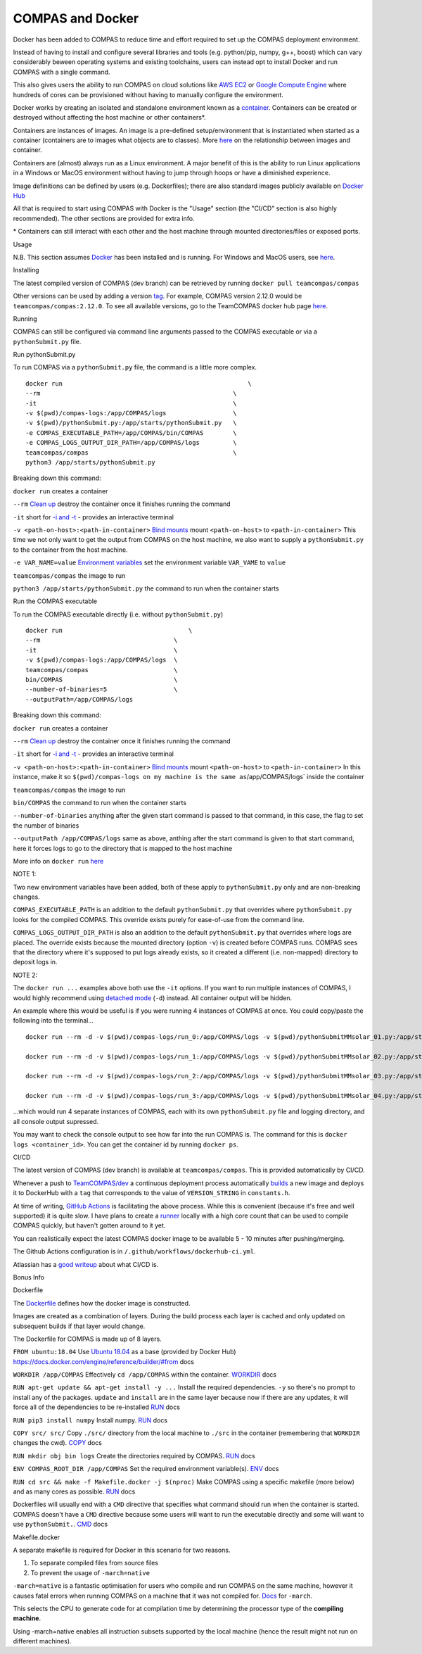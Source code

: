 COMPAS and Docker
=================

Docker has been added to COMPAS to reduce time and effort required to
set up the COMPAS deployment environment.

Instead of having to install and configure several libraries and tools
(e.g. python/pip, numpy, g++, boost) which can vary considerably beween
operating systems and existing toolchains, users can instead opt to
install Docker and run COMPAS with a single command.

This also gives users the ability to run COMPAS on cloud solutions like
`AWS EC2 <https://aws.amazon.com/ec2/>`__ or `Google Compute
Engine <https://cloud.google.com/compute>`__ where hundreds of cores can
be provisioned without having to manually configure the environment.

Docker works by creating an isolated and standalone environment known
as a `container <https://www.docker.com/resources/what-container>`__.
Containers can be created or destroyed without affecting the host
machine or other containers\*.

Containers are instances of images. An image is a pre-defined
setup/environment that is instantiated when started as a container
(containers are to images what objects are to classes). More
`here <https://stackoverflow.com/questions/23735149/what-is-the-difference-between-a-docker-image-and-a-container#:~:text=An%20instance%20of%20an%20image,of%20layers%20as%20you%20describe.&text=You%20can%20see%20all%20your,an%20image%20is%20a%20container.>`__
on the relationship between images and container.

Containers are (almost) always run as a Linux environment. A major
benefit of this is the ability to run Linux applications in a Windows or
MacOS environment without having to jump through hoops or have a
diminished experience.

Image definitions can be defined by users (e.g. Dockerfiles); there are
also standard images publicly available on `Docker
Hub <https://hub.docker.com/>`__

All that is required to start using COMPAS with Docker is the "Usage"
section (the "CI/CD" section is also highly recommended).
The other sections are provided for extra info.

\* Containers can still interact with each other and the host machine
through mounted directories/files or exposed ports.



Usage


N.B. This section assumes `Docker <https://www.docker.com/>`__ has
been installed and is running.
For Windows and MacOS users, see
`here <https://www.docker.com/products/docker-desktop>`__.

Installing


The latest compiled version of COMPAS (dev branch) can be retrieved by
running
``docker pull teamcompas/compas``

Other versions can be used by adding a version
`tag <https://docs.docker.com/engine/reference/commandline/tag/>`__.
For example, COMPAS version 2.12.0 would be
``teamcompas/compas:2.12.0``.
To see all available versions, go to the TeamCOMPAS docker hub page
`here <https://hub.docker.com/u/teamcompas>`__.

Running


COMPAS can still be configured via command line arguments passed to the
COMPAS executable or via a ``pythonSubmit.py`` file.

Run pythonSubmit.py


To run COMPAS via a ``pythonSubmit.py`` file, the command is a little
more complex.

::

    docker run                                                  \
    --rm                                                    \
    -it                                                     \
    -v $(pwd)/compas-logs:/app/COMPAS/logs                  \
    -v $(pwd)/pythonSubmit.py:/app/starts/pythonSubmit.py   \
    -e COMPAS_EXECUTABLE_PATH=/app/COMPAS/bin/COMPAS        \
    -e COMPAS_LOGS_OUTPUT_DIR_PATH=/app/COMPAS/logs         \
    teamcompas/compas                                       \
    python3 /app/starts/pythonSubmit.py                     

Breaking down this command:

``docker run``
creates a container

``--rm``
`Clean
up <https://docs.docker.com/engine/reference/run/#clean-up---rm>`__
destroy the container once it finishes running the command

``-it``
short for `-i and
-t <https://docs.docker.com/engine/reference/run/#foreground>`__ -
provides an interactive terminal

``-v <path-on-host>:<path-in-container>``
`Bind mounts <https://docs.docker.com/storage/bind-mounts/>`__
mount ``<path-on-host>`` to ``<path-in-container``>
This time we not only want to get the output from COMPAS on the host
machine, we also want to supply a ``pythonSubmit.py`` to the container
from the host machine.

``-e VAR_NAME=value``
`Environment
variables <https://docs.docker.com/engine/reference/run/#env-environment-variables>`__
set the environment variable ``VAR_VAME`` to ``value``

``teamcompas/compas``
the image to run

``python3 /app/starts/pythonSubmit.py``
the command to run when the container starts

Run the COMPAS executable


To run the COMPAS executable directly (i.e. without ``pythonSubmit.py``)

::

    docker run                                  \
    --rm                                    \
    -it                                     \
    -v $(pwd)/compas-logs:/app/COMPAS/logs  \
    teamcompas/compas                       \
    bin/COMPAS                              \
    --number-of-binaries=5                  \
    --outputPath=/app/COMPAS/logs

Breaking down this command:

``docker run``
creates a container

``--rm``
`Clean
up <https://docs.docker.com/engine/reference/run/#clean-up---rm>`__
destroy the container once it finishes running the command

``-it``
short for `-i and
-t <https://docs.docker.com/engine/reference/run/#foreground>`__ -
provides an interactive terminal

``-v <path-on-host>:<path-in-container>``
`Bind mounts <https://docs.docker.com/storage/bind-mounts/>`__
mount ``<path-on-host>`` to ``<path-in-container>``
In this instance, make it so
``$(pwd)/compas-logs on my machine is the same as``/app/COMPAS/logs\`
inside the container

``teamcompas/compas``
the image to run

``bin/COMPAS``
the command to run when the container starts

``--number-of-binaries``
anything after the given start command is passed to that command, in
this case, the flag to set the number of binaries

``--outputPath /app/COMPAS/logs``
same as above, anthing after the start command is given to that start
command, here it forces logs to go to the directory that is mapped to
the host machine

More info on ``docker run``
`here <https://docs.docker.com/engine/reference/run/>`__

NOTE 1:

Two new environment variables have been added, both of these apply to
``pythonSubmit.py`` only and are non-breaking changes.

``COMPAS_EXECUTABLE_PATH`` is an addition to the default
``pythonSubmit.py`` that overrides where ``pythonSubmit.py`` looks for
the compiled COMPAS.
This override exists purely for ease-of-use from the command line.

``COMPAS_LOGS_OUTPUT_DIR_PATH`` is also an addition to the default
``pythonSubmit.py`` that overrides where logs are placed.
The override exists because the mounted directory (option ``-v``) is
created before COMPAS runs. COMPAS sees that the directory where it's
supposed to put logs already exists, so it created a different (i.e.
non-mapped) directory to deposit logs in.

NOTE 2:

The ``docker run ...`` examples above both use the ``-it`` options.
If you want to run multiple instances of COMPAS, I would highly
recommend using `detached
mode <https://docs.docker.com/engine/reference/run/#detached--d>`__
(``-d``) instead.
All container output will be hidden.

An example where this would be useful is if you were running 4
instances of COMPAS at once.
You could copy/paste the following into the terminal...

::

    docker run --rm -d -v $(pwd)/compas-logs/run_0:/app/COMPAS/logs -v $(pwd)/pythonSubmitMMsolar_01.py:/app/starts/pythonSubmit.py teamcompas/compas python3 /app/starts/pythonSubmit.py &
    
    docker run --rm -d -v $(pwd)/compas-logs/run_1:/app/COMPAS/logs -v $(pwd)/pythonSubmitMMsolar_02.py:/app/starts/pythonSubmit.py teamcompas/compas python3 /app/starts/pythonSubmit.py &
    
    docker run --rm -d -v $(pwd)/compas-logs/run_2:/app/COMPAS/logs -v $(pwd)/pythonSubmitMMsolar_03.py:/app/starts/pythonSubmit.py teamcompas/compas python3 /app/starts/pythonSubmit.py &
    
    docker run --rm -d -v $(pwd)/compas-logs/run_3:/app/COMPAS/logs -v $(pwd)/pythonSubmitMMsolar_04.py:/app/starts/pythonSubmit.py teamcompas/compas python3 /app/starts/pythonSubmit.py

...which would run 4 separate instances of COMPAS, each with its own
``pythonSubmit.py`` file and logging directory, and all console output
supressed.

You may want to check the console output to see how far into the run
COMPAS is.
The command for this is ``docker logs <container_id>``.
You can get the container id by running ``docker ps``.



CI/CD


The latest version of COMPAS (dev branch) is available at
``teamcompas/compas``.
This is provided automatically by CI/CD.

Whenever a push to
`TeamCOMPAS/dev <https://github.com/TeamCOMPAS/COMPAS/tree/dev>`__ a
continuous deployment process automatically
`builds <https://docs.docker.com/engine/reference/commandline/build/>`__
a new image and deploys it to DockerHub with a ``tag`` that corresponds
to the value of ``VERSION_STRING`` in ``constants.h``.

At time of writing, `GitHub
Actions <https://github.com/features/actions>`__ is facilitating the
above process. While this is convenient (because it's free and well
supported) it is quite slow. I have plans to create a
`runner <https://help.github.com/en/actions/getting-started-with-github-actions/core-concepts-for-github-actions#runner>`__
locally with a high core count that can be used to compile COMPAS
quickly, but haven't gotten around to it yet.

You can realistically expect the latest COMPAS docker image to be
available 5 - 10 minutes after pushing/merging.

The Github Actions configuration is in
``/.github/workflows/dockerhub-ci.yml``.

Atlassian has a `good
writeup <https://www.atlassian.com/continuous-delivery/principles/continuous-integration-vs-delivery-vs-deployment>`__
about what CI/CD is.



Bonus Info


Dockerfile


The `Dockerfile <https://docs.docker.com/engine/reference/builder/>`__
defines how the docker image is constructed.

Images are created as a combination of layers.
During the build process each layer is cached and only updated on
subsequent builds if that layer would change.

The Dockerfile for COMPAS is made up of 8 layers.

``FROM ubuntu:18.04``
Use `Ubuntu 18.04 <https://hub.docker.com/_/ubuntu>`__ as a base
(provided by Docker Hub)
`https://docs.docker.com/engine/reference/builder/#from <FROM>`__ docs

``WORKDIR /app/COMPAS``
Effectively ``cd /app/COMPAS`` within the container.
`WORKDIR <https://docs.docker.com/engine/reference/builder/#workdir>`__
docs

``RUN apt-get update && apt-get install -y ...``
Install the required dependencies.
``-y`` so there's no prompt to install any of the packages.
``update`` and ``install`` are in the same layer because now if there
are any updates, it will force all of the dependencies to be
re-installed
`RUN <https://docs.docker.com/engine/reference/builder/#run>`__ docs

``RUN pip3 install numpy``
Install numpy.
`RUN <https://docs.docker.com/engine/reference/builder/#run>`__ docs

``COPY src/ src/``
Copy ``./src/`` directory from the local machine to ``./src`` in the
container (remembering that ``WORKDIR`` changes the cwd).
`COPY <https://docs.docker.com/engine/reference/builder/#copy>`__ docs

``RUN mkdir obj bin logs``
Create the directories required by COMPAS.
`RUN <https://docs.docker.com/engine/reference/builder/#run>`__ docs

``ENV COMPAS_ROOT_DIR /app/COMPAS``
Set the required environment variable(s).
`ENV <https://docs.docker.com/engine/reference/builder/#env>`__ docs

``RUN cd src && make -f Makefile.docker -j $(nproc)``
Make COMPAS using a specific makefile (more below) and as many cores
as possible.
`RUN <https://docs.docker.com/engine/reference/builder/#run>`__ docs

Dockerfiles will usually end with a ``CMD`` directive that specifies
what command should run when the container is started.
COMPAS doesn't have a ``CMD`` directive because some users will want
to run the executable directly and some will want to use
``pythonSubmit.``.
`CMD <https://docs.docker.com/engine/reference/builder/#cmd>`__ docs

Makefile.docker


A separate makefile is required for Docker in this scenario for two
reasons.

#. To separate compiled files from source files
#. To prevent the usage of ``-march=native``

``-march=native`` is a fantastic optimisation for users who compile
and run COMPAS on the same machine, however it causes fatal errors when
running COMPAS on a machine that it was not compiled for.
`Docs <https://gcc.gnu.org/onlinedocs/gcc/x86-Options.html>`__ for
``-march``.

This selects the CPU to generate code for at compilation time by
determining the processor type of the **compiling machine**.

Using -march=native enables all instruction subsets supported by the
local machine (hence the result might not run on different
machines).



